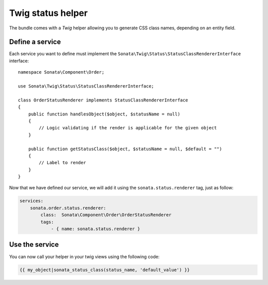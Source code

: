 .. index::
    double: Twig Status Helpers; Definition

Twig status helper
==================

The bundle comes with a `Twig` helper allowing you to generate CSS class names, depending on an entity field.

Define a service
----------------

Each service you want to define must implement the ``Sonata\Twig\Status\StatusClassRendererInterface`` interface::

    namespace Sonata\Component\Order;

    use Sonata\Twig\Status\StatusClassRendererInterface;

    class OrderStatusRenderer implements StatusClassRendererInterface
    {
        public function handlesObject($object, $statusName = null)
        {
            // Logic validating if the render is applicable for the given object
        }

        public function getStatusClass($object, $statusName = null, $default = "")
        {
            // Label to render
        }
    }

Now that we have defined our service, we will add it using the ``sonata.status.renderer`` tag, just as follow:

.. code-block:: yaml

    services:
        sonata.order.status.renderer:
            class:  Sonata\Component\Order\OrderStatusRenderer
            tags:
                - { name: sonata.status.renderer }

Use the service
---------------

You can now call your helper in your twig views using the following code:

.. code-block:: html+twig

    {{ my_object|sonata_status_class(status_name, 'default_value') }}

